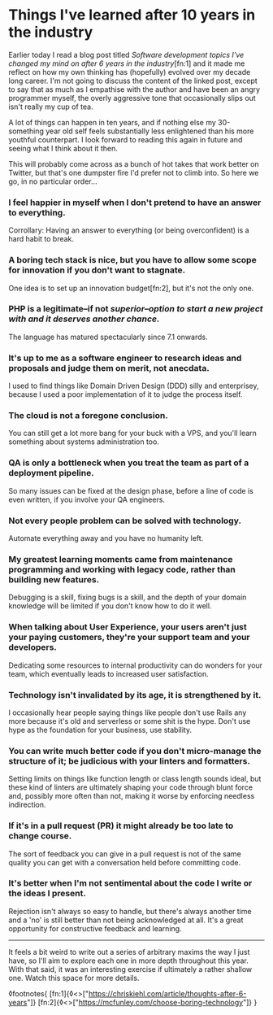 * Things I've learned after 10 years in the industry

:PROPERTIES:
:CREATED: [2021-01-24]
:PUBLISHED: t
:CATEGORY: programming
:END:

Earlier today I read a blog post titled /Software development topics I've changed my mind on after 6 years in the industry/[fn:1] and it made me reflect on how my own thinking has (hopefully) evolved over my decade long career. I'm not going to discuss the content of the linked post, except to say that as much as I empathise with the author and have been an angry programmer myself, the overly aggressive tone that occasionally slips out isn't really my cup of tea.

A lot of things can happen in ten years, and if nothing else my 30-something year old self feels substantially less enlightened than his more youthful counterpart. I look forward to reading this again in future and seeing what I think about it then.

This will probably come across as a bunch of hot takes that work better on Twitter, but that's one dumpster fire I'd prefer not to climb into. So here we go, in no particular order...

*** I feel happier in myself when I don't pretend to have an answer to everything.

Corrollary: Having an answer to everything (or being overconfident) is a hard habit to break.

*** A boring tech stack is nice, but you have to allow some scope for innovation if you don't want to stagnate.

One idea is to set up an innovation budget[fn:2], but it's not the only one.

*** PHP is a legitimate--if not /superior--option to start a new project with and it deserves another chance./

The language has matured spectacularly since 7.1 onwards.

*** It's up to me as a software engineer to research ideas and proposals and judge them on merit, not anecdata.

I used to find things like Domain Driven Design (DDD) silly and enterprisey, because I used a poor implementation of it to judge the process itself.

*** The cloud is not a foregone conclusion.

You can still get a lot more bang for your buck with a VPS, and you'll learn something about systems administration too.

*** QA is only a bottleneck when you treat the team as part of a deployment pipeline.

So many issues can be fixed at the design phase, before a line of code is even written, if you involve your QA engineers.

*** Not every people problem can be solved with technology.

Automate everything away and you have no humanity left.

*** My greatest learning moments came from maintenance programming and working with legacy code, rather than building new features.

Debugging is a skill, fixing bugs is a skill, and the depth of your domain knowledge will be limited if you don't know how to do it well.

*** When talking about User Experience, your users aren't just your paying customers, they're your support team and your developers.

Dedicating some resources to internal productivity can do wonders for your team, which eventually leads to increased user satisfaction.

*** Technology isn't invalidated by its age, it is strengthened by it.

I occasionally hear people saying things like people don't use Rails any more because it's old and serverless or some shit is the hype. Don't use hype as the foundation for your business, use stability.

*** You can write much better code if you don't micro-manage the structure of it; be judicious with your linters and formatters.

Setting limits on things like function length or class length sounds ideal, but these kind of linters are ultimately shaping your code through blunt force and, possibly more often than not, making it worse by enforcing needless indirection.

*** If it's in a pull request (PR) it might already be too late to change course.

The sort of feedback you can give in a pull request is not of the same quality you can get with a conversation held before committing code.

*** It's better when I'm not sentimental about the code I write or the ideas I present.

Rejection isn't always so easy to handle, but there's always another time and a 'no' is still better than not being acknowledged at all. It's a great opportunity for constructive feedback and learning.

-----

It feels a bit weird to write out a series of arbitrary maxims the way I just have, so I'll aim to explore each one in more depth throughout this year. With that said, it was an interesting exercise if ultimately a rather shallow one. Watch this space for more details.

◊footnotes{
  [fn:1]{◊<>["https://chriskiehl.com/article/thoughts-after-6-years"]}
  [fn:2]{◊<>["https://mcfunley.com/choose-boring-technology"]}
}